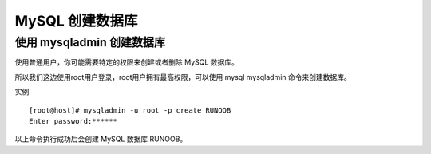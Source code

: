 MySQL 创建数据库
========================================================
使用 mysqladmin 创建数据库
--------------------------------------

使用普通用户，你可能需要特定的权限来创建或者删除 MySQL 数据库。

所以我们这边使用root用户登录，root用户拥有最高权限，可以使用 mysql mysqladmin 命令来创建数据库。

实例
::

	[root@host]# mysqladmin -u root -p create RUNOOB
	Enter password:******

以上命令执行成功后会创建 MySQL 数据库 RUNOOB。
